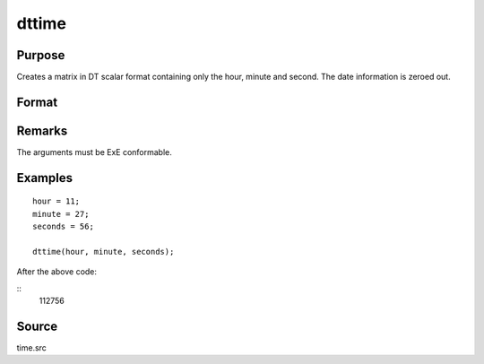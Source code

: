 
dttime
==============================================

Purpose
----------------

Creates a matrix in DT scalar format containing only the hour, minute and second. The date information is zeroed out.

Format
----------------
.. function:: dttime(hour, minute, second)

    :param hour: Hours. :math:`0 \leq month \leq 23`.
    :type hour: NxK matrix

    :param minute: Minutes. :math:`0 \leq month \leq 59`.
    :type minute: NxK matrix

    :param second: Seconds. :math:`0 \leq month \leq 59`.
    :type second: NxK matrix

    :returns: **dt** (*NxK matrix*) - DT scalar format times.

Remarks
-------

The arguments must be ExE conformable.

Examples
----------------

::

    hour = 11;
    minute = 27;
    seconds = 56;

    dttime(hour, minute, seconds);

After the above code:

::
    112756


Source
------

time.src

.. seealso:: Functions :func:`dtday`, :func:`dtdate`, :func:`utctodt`, :func:`dttostr`
